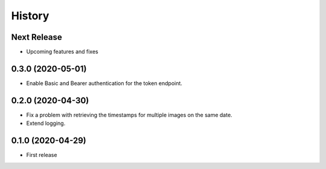=======
History
=======

Next Release
============
* Upcoming features and fixes

0.3.0 (2020-05-01)
==================
* Enable Basic and Bearer authentication for the token endpoint.

0.2.0 (2020-04-30)
==================
* Fix a problem with retrieving the timestamps for multiple images on the same date.
* Extend logging.

0.1.0 (2020-04-29)
==================
* First release
